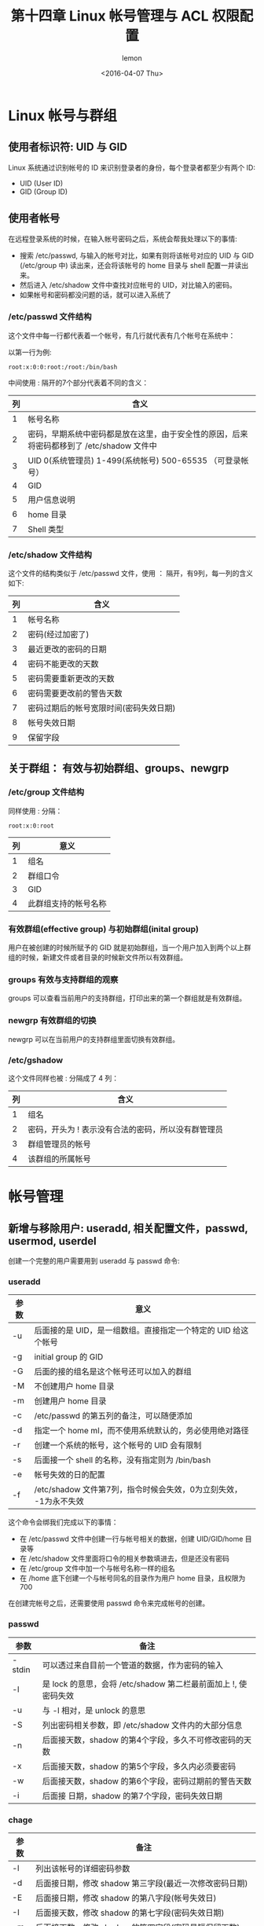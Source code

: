 #+title: 第十四章 Linux 帐号管理与 ACL 权限配置
#+author: lemon
#+date:<2016-04-07 Thu>

* Linux 帐号与群组


** 使用者标识符: UID 与 GID

Linux 系统通过识别帐号的 ID 来识别登录者的身份，每个登录者都至少有两个 ID:

    + UID (User ID)
    + GID (Group ID)

** 使用者帐号

在远程登录系统的时候，在输入帐号密码之后，系统会帮我处理以下的事情:

    + 搜索 /etc/passwd, 与输入的帐号对比，如果有则将该帐号对应的 UID 与 GID (/etc/group 中) 读出来，还会将该帐号的 home 目录与
     shell 配置一并读出来。
    + 然后进入 /etc/shadow 文件中查找对应帐号的 UID，对比输入的密码。
    + 如果帐号和密码都没问题的话，就可以进入系统了


*** /etc/passwd 文件结构

这个文件中每一行都代表着一个帐号，有几行就代表有几个帐号在系统中：

以第一行为例:

   #+BEGIN_SRC shell
      root:x:0:0:root:/root:/bin/bash
   #+END_SRC
中间使用 : 隔开的7个部分代表着不同的含义：

| 列 | 含义                                                                                      |
|----+-------------------------------------------------------------------------------------------|
|  1 | 帐号名称                                                                                  |
|  2 | 密码，早期系统中密码都是放在这里，由于安全性的原因，后来将密码都移到了 /etc/shadow 文件中 |
|  3 | UID 0(系统管理员) 1-499(系统帐号) 500-65535 （可登录帐号）                                |
|  4 | GID                                                                                       |
|  5 | 用户信息说明                                                                              |
|  6 | home 目录                                                                                 |
|  7 | Shell 类型                                                                                  |


*** /etc/shadow 文件结构

这个文件的结构类似于 /etc/passwd 文件，使用 ： 隔开，有9列，每一列的含义如下:

| 列 | 含义                                   |
|----+----------------------------------------|
|  1 | 帐号名称                               |
|  2 | 密码(经过加密了)                       |
|  3 | 最近更改的密码的日期                   |
|  4 | 密码不能更改的天数                     |
|  5 | 密码需要重新更改的天数                 |
|  6 | 密码需要更改前的警告天数               |
|  7 | 密码过期后的帐号宽限时间(密码失效日期) |
|  8 | 帐号失效日期                           |
|  9 | 保留字段                                   |


** 关于群组： 有效与初始群组、groups、newgrp


*** /etc/group 文件结构

同样使用 : 分隔：

   #+BEGIN_SRC shell
      root:x:0:root
   #+END_SRC

| 列 | 意义     |
|----+----------|
|  1 | 组名     |
|  2 | 群组口令 |
|  3 | GID      |
|  4 | 此群组支持的帐号名称 |


*** 有效群组(effective group) 与初始群组(inital group)

用户在被创建的时候所赋予的 GID 就是初始群组，当一个用户加入到两个以上群组的时候，新建文件或者目录的时候新文件所以有效群组。


*** groups 有效与支持群组的观察

 groups 可以查看当前用户的支持群组，打印出来的第一个群组就是有效群组。

*** newgrp 有效群组的切换

  newgrp 可以在当前用户的支持群组里面切换有效群组。


*** /etc/gshadow

这个文件同样也被 : 分隔成了 4 列：

| 列 | 含义                                                |
|----+-----------------------------------------------------|
|  1 | 组名                                                |
|  2 | 密码，开头为 ! 表示没有合法的密码，所以没有群管理员 |
|  3 | 群组管理员的帐号                                    |
|  4 | 该群组的所属帐号                                            |

* 帐号管理

** 新增与移除用户: useradd, 相关配置文件，passwd, usermod, userdel

创建一个完整的用户需要用到 useradd 与 passwd 命令:

*** useradd

| 参数 | 意义                                                              |
|------+-------------------------------------------------------------------|
| -u   | 后面接的是 UID，是一组数组。直接指定一个特定的 UID 给这个帐号     |
| -g   | initial group 的 GID                                              |
| -G   | 后面的接的组名是这个帐号还可以加入的群组                          |
| -M   | 不创建用户 home 目录                                              |
| -m   | 创建用户 home 目录                                                |
| -c   | /etc/passwd 的第五列的备注，可以随便添加                          |
| -d   | 指定一个 home ml，而不使用系统默认的，务必使用绝对路径            |
| -r   | 创建一个系统的帐号，这个帐号的 UID 会有限制                       |
| -s   | 后面接一个 shell 的名称，没有指定则为 /bin/bash                   |
| -e   | 帐号失效的日的配置                                                |
| -f   | /etc/shadow 文件第7列，指令时候会失效，0为立刻失效， -1为永不失效 |

这个命令会绑我们完成以下的事情：

+ 在 /etc/passwd 文件中创建一行与帐号相关的数据，创建 UID/GID/home 目录等
+ 在 /etc/shadow 文件里面将口令的相关参数填进去，但是还没有密码
+ 在 /etc/group 文件中加一个与帐号名称一样的组名
+ 在 /home 底下创建一个与帐号同名的目录作为用户 home 目录，且权限为700

在创建完帐号之后，还需要使用 passwd 命令来完成帐号的创建。

*** passwd

| 参数   | 备注                                                            |
|--------+-----------------------------------------------------------------|
| -stdin | 可以透过来自目前一个管道的数据，作为密码的输入                  |
| -l     | 是 lock 的意思，会将 /etc/shadow 第二栏最前面加上 !, 使密码失效 |
| -u     | 与 -l 相对，是 unlock 的意思                                    |
| -S     | 列出密码相关参数，即 /etc/shadow 文件内的大部分信息             |
| -n     | 后面接天数，shadow 的第4个字段，多久不可修改密码的天数          |
| -x     | 后面接天数，shadow 的第5个字段，多久内必须要密码                |
| -w     | 后面接天数，shadow 的第6个字段，密码过期前的警告天数            |
| -i     | 后面接 日期，shadow 的第7个字段，密码失效日期                   |


*** chage

| 参数 | 备注                                                     |
|------+----------------------------------------------------------|
| -l   | 列出该帐号的详细密码参数                                 |
| -d   | 后面接日期，修改 shadow 第三字段(最近一次修改密码日期)   |
| -E   | 后面接日期，修改 shadow 的第八字段(帐号失效日)           |
| -I   | 后面接天数，修改 shadow 的第七字段(密码失效日期)         |
| -m   | 后面接天数，修改 shadow 的第四字段(密码最短保留天数)     |
| -M   | 后面接天数，修改 shadow 的第五字段(密码多久需要进行变更) |
| -W   | 后面接天数，修改 shadow 的第六字段(密码过期前警告日期)   |

*** usermod

| 参数 | 备注                                                                      |
|------+---------------------------------------------------------------------------|
| -c   | 后面接帐号的说明，即 /etc/passwd 的第五栏的说明栏，可以加入一些帐号的说明 |
| -d   | 后面接帐号的 home 目录，修改 /etc/passwd 的第六栏，                       |
| -e   | 后面接日期，/etc/shadow 文件内的第八个字段                                |
| -f   | 后面接天数，是 shadow 文件的第七个字段                                    |
| -g   | 后面接初始群组，修改 /etc/passwd 的第四个字段，即 GID 字段                |
| -G   | 后面接次要群组，修改这个用户能够支持的群组，修改 /etc/group               |
| -a   | 与 -G 合用，可 添加次要群组的支持，而非 [配置]                            |
| -l   | 后面接帐号名称，即修改帐号名称， /etc/passwd 的第一栏                     |
| -s   | 后面接 shell 的实际文件                                                   |
| -u   | 后面接 UID 数字，/etc/passwd 的第一栏                                     |
| -L   | 暂时将用户的密码冻结                                                      |
| -U   | 将 /etc/passwd 密码栏的 ！拿掉                                            |


*** userdel

+ 用户帐号/密码相关参数 /etc/passwd /etc/shadow
+ 使用者群组相关参数 /etc/group, /etc/gshadow
+ 用户个人文件数据 /home/username, /var/spool/mail/username

| 参数 | 备注 |
|------+------|
| -r   | 连同用户的 home 目录一起删除 |





** 用户功能

一般用户可以修改的信息

*** finger

| 参数 | 备注                                           |
|------+------------------------------------------------|
| -s   | 列出用户的帐号，全名，终端机代号与登录时间等等 |
| -m   | 列出与后面接的帐号相同者，而不是利用部分比对   |

*** chfn

| 参数 | 备注             |
|------+------------------|
| -f   | 后面接完整的名字 |
| -o   | 办公室的房间号   |
| -p   | 办公室的电话号码 |
| -h   | 家里的电话号码          |


*** chsh

change shell 的意思：

| 参数 | 备注                         |
|------+------------------------------|
| -l   | 列出目前系统上面可用的 shell |
| -s   | 配置自己的 Shell                  |



*** id

使用这个命令可以查询某人或者自己相关的 UID/GID 等信息。


** 新增与移除去群组


*** groupadd


| 参数 | 备注                                       |
|------+--------------------------------------------|
| -g   | 后面接某个特定的 GID，用来直接给予某个 GID |
| -r   | 创建系统群组啦                                    |


*** groupmod

| 参数 | 备注                |
|------+---------------------|
| -g   | 修改既有的 GID 数字 |
| -n   | 修改既有的组名             |


*** groupdel

删除群组:

#+BEGIN_SRC shell
  groupdel [groupname]
#+END_SRC

*** gpsswd 群组管理员功能

| 参数 | 备注                                                        |
|------+-------------------------------------------------------------|
|      | 若没有任何参数，表示给予 groupname 一个密码(系统管理员动作) |
| -A   | 将 groupname 的主控权交给后面的用户管理(系统管理员动作)     |
| -M   | 将某些帐号加入到这个群组当中(系统管理员动作)                |
| -r   | 将 groupname 的密码移除 (系统管理员动作)                    |
| -R   | 让 groupname 的密码栏失效  (系统管理员动作)                 |
| -a   | 将某位使用者加入到 groupname 这个群组当中 (群组管理员动作)  |
| -d   | 将某位使用者移除 groupname 这个群组当中 (群组管理员动作)    |


* 主机的权限规划 ACL 的使用

** 什么是 ACL

ACL 是 Access Control List 的缩写，主要的目的是在提供传统的 owner,group,others 的 read, write,execute 权限之外的权限配置。
